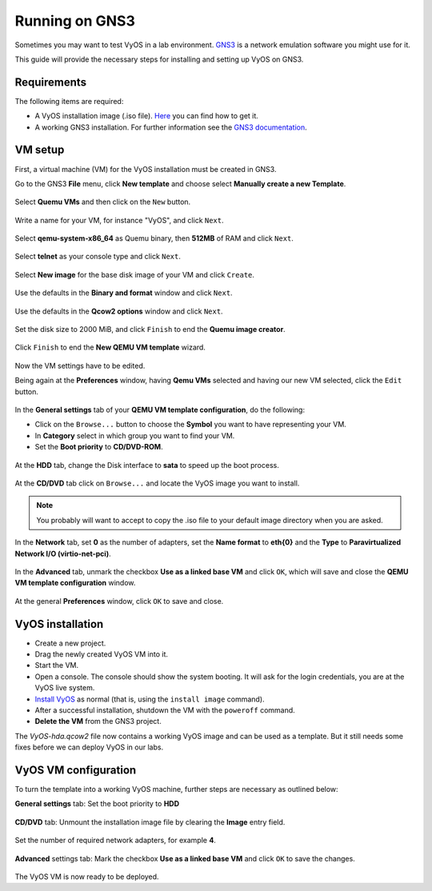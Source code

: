 .. _vyos-on-gns3:

###############
Running on GNS3
###############

Sometimes you may want to test VyOS in a lab environment.
`GNS3 <http://www.gns3.com>`__ is a network emulation software you
might use for it.

This guide will provide the necessary steps for installing
and setting up VyOS on GNS3.

Requirements
------------

The following items are required:

* A VyOS installation image (.iso file).
  `Here <https://docs.vyos.io/en/latest/install.html#download>`__ you
  can find how to get it.

* A working GNS3 installation. For further information see the
  `GNS3 documentation <https://docs.gns3.com/>`__.

.. _vm_setup:

VM setup
--------

First, a virtual machine (VM) for the VyOS installation must be created
in GNS3.

Go to the GNS3 **File** menu, click **New template** and choose select
**Manually create a new Template**.

.. figure:: /_static/images/gns3-01.png

Select **Quemu VMs** and then click on the ``New`` button.

.. figure:: /_static/images/gns3-02.png

Write a name for your VM, for instance "VyOS", and click ``Next``.

.. figure:: /_static/images/gns3-03.png

Select **qemu-system-x86_64** as Quemu binary, then **512MB** of RAM
and click ``Next``.

.. figure:: /_static/images/gns3-04.png

Select **telnet** as your console type and click ``Next``.

.. figure:: /_static/images/gns3-05.png

Select **New image** for the base disk image of your VM and click
``Create``.

.. figure:: /_static/images/gns3-06.png

Use the defaults in the **Binary and format** window and click
``Next``.

.. figure:: /_static/images/gns3-07.png

Use the defaults in the **Qcow2 options** window and click ``Next``.

.. figure:: /_static/images/gns3-08.png

Set the disk size to 2000 MiB, and click ``Finish`` to end the **Quemu
image creator**.

.. figure:: /_static/images/gns3-09.png

Click ``Finish`` to end the **New QEMU VM template** wizard.

.. figure:: /_static/images/gns3-10.png

Now the VM settings have to be edited.

Being again at the **Preferences** window, having **Qemu VMs**
selected and having our new VM selected, click the ``Edit`` button.

.. figure:: /_static/images/gns3-11.png

In the **General settings** tab of your **QEMU VM template
configuration**, do the following:

* Click on the ``Browse...`` button to choose the **Symbol** you want to
  have representing your VM.
* In **Category** select in which group you want to find your VM.
* Set the **Boot priority** to **CD/DVD-ROM**.

.. figure:: /_static/images/gns3-12.png

At the **HDD** tab, change the Disk interface to **sata** to speed up
the boot process.

.. figure:: /_static/images/gns3-13.png

At the **CD/DVD** tab click on ``Browse...`` and locate the VyOS image
you want to install.

.. figure:: /_static/images/gns3-14.png

.. note:: You probably will want to accept to copy the .iso file to your
   default image directory when you are asked.

In the **Network** tab,  set **0** as the number of adapters, set the
**Name format** to **eth{0}** and the **Type** to **Paravirtualized
Network I/O (virtio-net-pci)**.

.. figure:: /_static/images/gns3-15.png

In the **Advanced** tab, unmark the checkbox **Use as a linked base
VM** and click ``OK``, which will save and close the **QEMU VM template
configuration** window.

.. figure:: /_static/images/gns3-16.png

At the general **Preferences** window, click ``OK`` to save and close.

.. figure:: /_static/images/gns3-17.png


.. _vyos_installation:

VyOS installation
-----------------

* Create a new project.
* Drag the newly created VyOS VM into it.
* Start the VM.
* Open a console.
  The console should show the system booting. It will ask for the login
  credentials, you are at the VyOS live system.
* `Install VyOS <https://docs.vyos.io/en/latest/install.html#install>`__
  as normal (that is, using the ``install image`` command).

* After a successful installation, shutdown the VM with the ``poweroff``
  command.

* **Delete the VM** from the GNS3 project.

The *VyOS-hda.qcow2* file now contains a working VyOS image and can be
used as a template. But it still needs some fixes before we can deploy
VyOS in our labs.

.. _vyos_vm_configuration:

VyOS VM configuration
---------------------

To turn the template into a working VyOS machine, further steps are
necessary as outlined below:

**General settings** tab: Set the boot priority to **HDD**

.. figure:: /_static/images/gns3-20.png
  
**CD/DVD** tab: Unmount the installation image file by clearing the
**Image** entry field.

.. figure:: /_static/images/gns3-21.png

Set the number of required network adapters, for example **4**.

.. figure:: /_static/images/gns3-215.png

**Advanced** settings tab: Mark the checkbox **Use as a linked
base VM** and click ``OK`` to save the changes.

.. figure:: /_static/images/gns3-22.png

The VyOS VM is now ready to be deployed.

